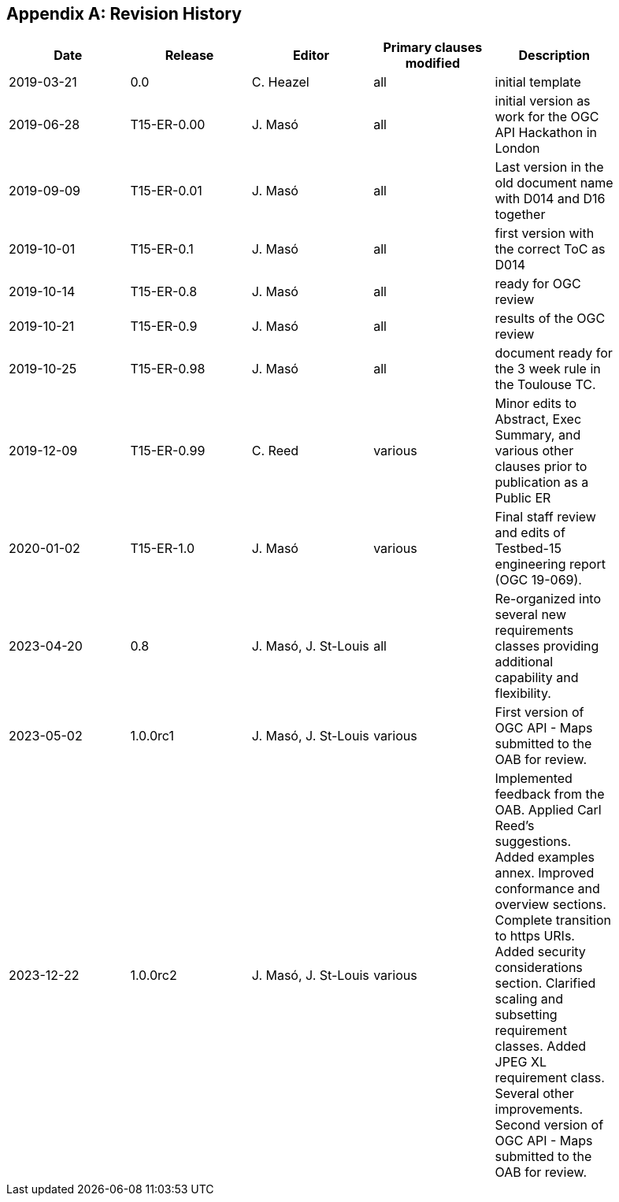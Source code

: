 [appendix]
== Revision History

[width="90%",options="header"]
|===
|Date |Release |Editor | Primary clauses modified |Description
|2019-03-21 |0.0        |C. Heazel            |all                       |initial template
|2019-06-28 |T15-ER-0.00|J. Masó              |all                       |initial version as work for the OGC API Hackathon in London
|2019-09-09 |T15-ER-0.01|J. Masó              |all                       |Last version in the old document name with D014 and D16 together
|2019-10-01 |T15-ER-0.1 |J. Masó              |all                       |first version with the correct ToC as D014
|2019-10-14 |T15-ER-0.8 |J. Masó              |all                       |ready for OGC review
|2019-10-21 |T15-ER-0.9 |J. Masó              |all                       |results of the OGC review
|2019-10-25 |T15-ER-0.98|J. Masó              |all                       |document ready for the 3 week rule in the Toulouse TC.
|2019-12-09 |T15-ER-0.99|C. Reed              |various                   |Minor edits to Abstract, Exec Summary, and various other clauses prior to publication as a Public ER
|2020-01-02 |T15-ER-1.0 |J. Masó              |various                   |Final staff review and edits of Testbed-15 engineering report (OGC 19-069).
|2023-04-20 |0.8        |J. Masó, J. St-Louis |all                       |Re-organized into several new requirements classes providing additional capability and flexibility.
|2023-05-02 |1.0.0rc1   |J. Masó, J. St-Louis |various                   |First version of OGC API - Maps submitted to the OAB for review.
|2023-12-22 |1.0.0rc2   |J. Masó, J. St-Louis |various                   |Implemented feedback from the OAB. Applied Carl Reed's suggestions. Added examples annex. Improved conformance and overview sections. Complete transition to https URIs. Added security considerations section. Clarified scaling and subsetting requirement classes. Added JPEG XL requirement class. Several other improvements. Second version of OGC API - Maps submitted to the OAB for review.
|===
